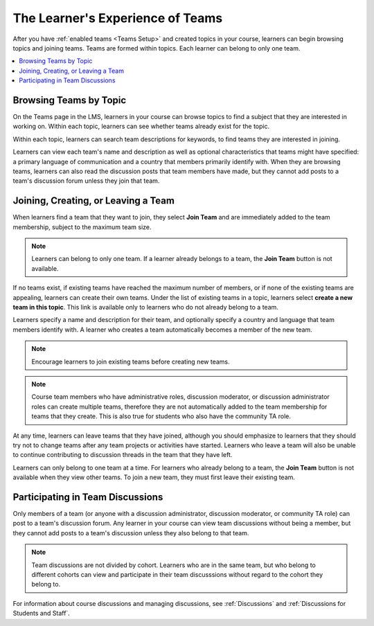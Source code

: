 .. _CA Learner Experience of Teams:


##########################################
The Learner's Experience of Teams 
##########################################

After you have :ref:`enabled teams <Teams Setup>` and created topics in your
course, learners can begin browsing topics and joining teams. Teams are formed
within topics. Each learner can belong to only one team.

.. contents::
  :local:
  :depth: 1

***********************************
Browsing Teams by Topic
***********************************

On the Teams page in the LMS, learners in your course can browse topics to
find a subject that they are interested in working on. Within each topic,
learners can see whether teams already exist for the topic.

.. image:: ../../../shared/building_and_running_chapters/Images/Teams_TopicArrowButton.png
  :width: 500
  :alt: On the page showing available topics, one topic has the arrow button
      that takes users to the list of teams within that topic highlighted.

Within each topic, learners can search team descriptions for keywords, to find
teams they are interested in joining.

.. image:: ../../../shared/building_and_running_chapters/Images/Teams_TopicViewButton.png
  :width: 500
  :alt: View of a team within a topic showing name and description, number of members.

Learners can view each team's name and description as well as optional
characteristics that teams might have specified: a primary language of
communication and a country that members primarily identify with. When they
are browsing teams, learners can also read the discussion posts that team
members have made, but they cannot add posts to a team's discussion forum
unless they join that team.


*************************************
Joining, Creating, or Leaving a Team
*************************************

When learners find a team that they want to join, they select **Join Team**
and are immediately added to the team membership, subject to the maximum team
size. 

.. note:: Learners can belong to only one team. If a learner already belongs to a
   team, the **Join Team** button is not available. 

If no teams exist, if existing teams have reached the maximum number of
members, or if none of the existing teams are appealing, learners can create
their own teams. Under the list of existing teams in a topic, learners select
**create a new team in this topic**. This link is available only to learners
who do not already belong to a team.

.. image:: ../../../shared/building_and_running_chapters/Images/Teams_CreateNewTeamLink.png
  :width: 500
  :alt: View of a team within a topic showing name and description, number of members.

Learners specify a name and description for their team, and optionally specify
a country and language that team members identify with. A learner who creates
a team automatically becomes a member of the new team.

.. note:: Encourage learners to join existing teams before creating new teams.

.. note:: Course team members who have administrative roles, discussion
   moderator, or discussion administrator roles can create multiple teams,
   therefore they are not automatically added to the team membership for teams
   that they create. This is also true for students who also have the
   community TA role.

At any time, learners can leave teams that they have joined, although you
should emphasize to learners that they should try not to change teams after
any team projects or activities have started. Learners who leave a team will
also be unable to continue contributing to discussion threads in the team that
they have left.

Learners can only belong to one team at a time. For learners who already
belong to a team, the **Join Team** button is not available when they view
other teams. To join a new team, they must first leave their existing team.


.. Add back Invite Others when available


*************************************
Participating in Team Discussions
*************************************

Only members of a team (or anyone with a discussion administrator, discussion
moderator, or community TA role) can post to a team's discussion forum. Any
learner in your course can view team discussions without being a member, but
they cannot add posts to a team's discussion unless they also belong to that
team.

.. note:: Team discussions are not divided by cohort. Learners who are in the
   same team, but who belong to different cohorts can view and participate in
   their team discusssions without regard to the cohort they belong to.

For information about course discussions and managing discussions, see
:ref:`Discussions` and :ref:`Discussions for Students and Staff`.
